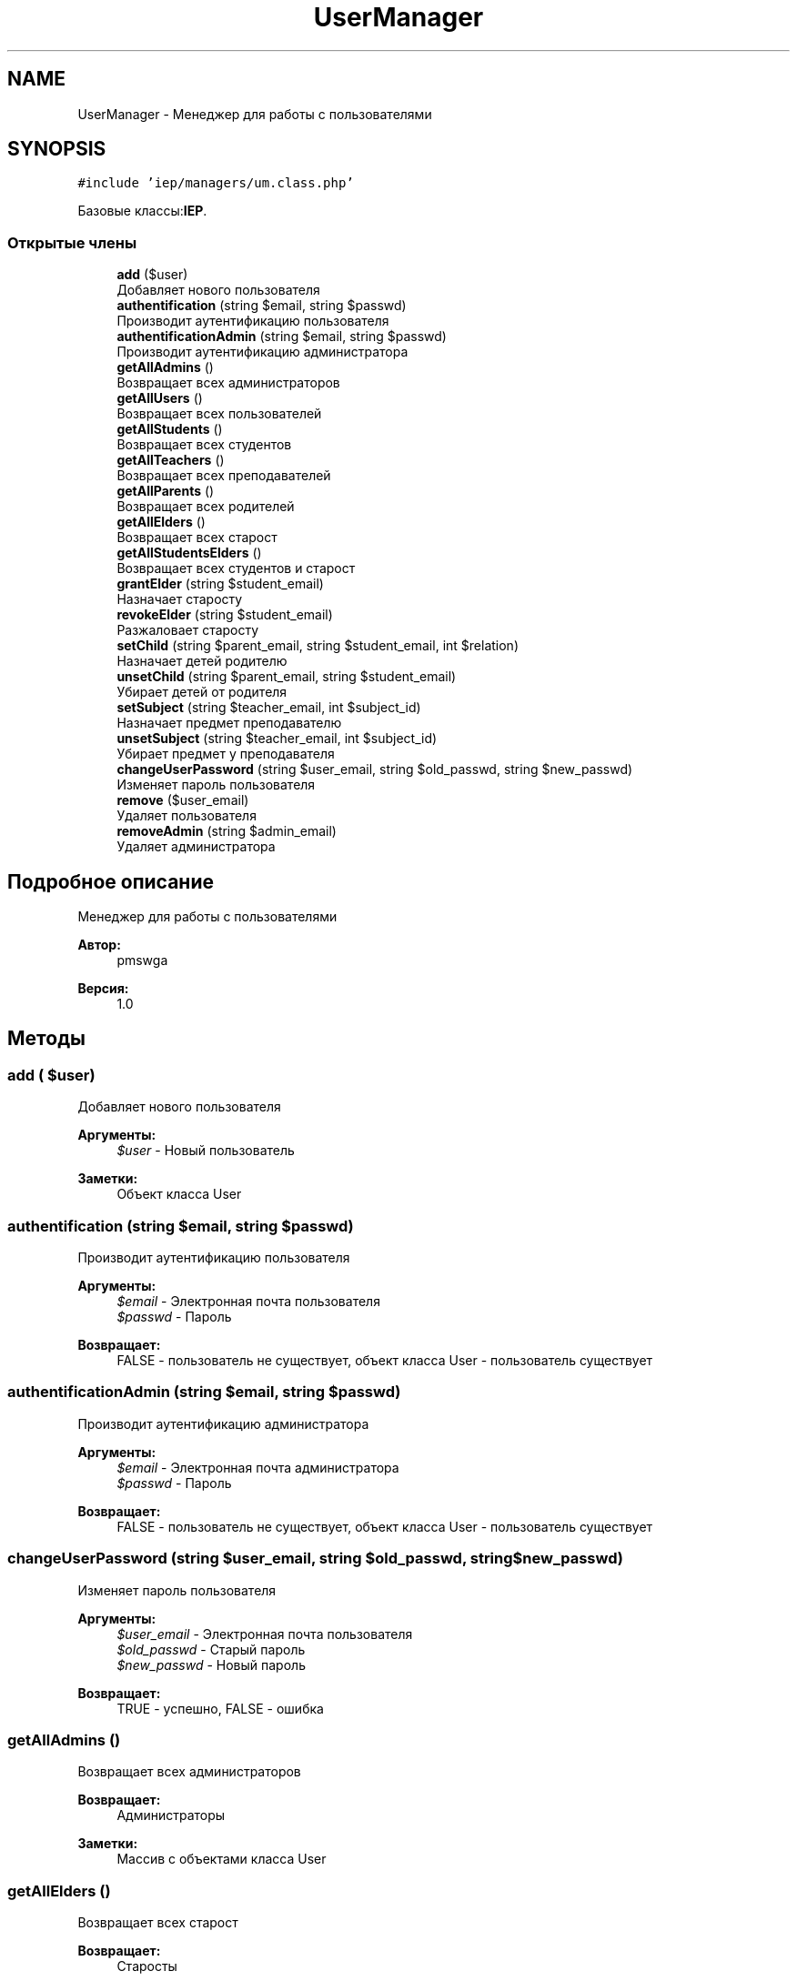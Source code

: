 .TH "UserManager" 3 "Пт 25 Авг 2017" "Version 1.0" "EDUKIT Developers" \" -*- nroff -*-
.ad l
.nh
.SH NAME
UserManager \- Менеджер для работы с пользователями  

.SH SYNOPSIS
.br
.PP
.PP
\fC#include 'iep/managers/um\&.class\&.php'\fP
.PP
Базовые классы:\fBIEP\fP\&.
.SS "Открытые члены"

.in +1c
.ti -1c
.RI "\fBadd\fP ($user)"
.br
.RI "Добавляет нового пользователя "
.ti -1c
.RI "\fBauthentification\fP (string $email, string $passwd)"
.br
.RI "Производит аутентификацию пользователя "
.ti -1c
.RI "\fBauthentificationAdmin\fP (string $email, string $passwd)"
.br
.RI "Производит аутентификацию администратора "
.ti -1c
.RI "\fBgetAllAdmins\fP ()"
.br
.RI "Возвращает всех администраторов "
.ti -1c
.RI "\fBgetAllUsers\fP ()"
.br
.RI "Возвращает всех пользователей "
.ti -1c
.RI "\fBgetAllStudents\fP ()"
.br
.RI "Возвращает всех студентов "
.ti -1c
.RI "\fBgetAllTeachers\fP ()"
.br
.RI "Возвращает всех преподавателей "
.ti -1c
.RI "\fBgetAllParents\fP ()"
.br
.RI "Возвращает всех родителей "
.ti -1c
.RI "\fBgetAllElders\fP ()"
.br
.RI "Возвращает всех старост "
.ti -1c
.RI "\fBgetAllStudentsElders\fP ()"
.br
.RI "Возвращает всех студентов и старост "
.ti -1c
.RI "\fBgrantElder\fP (string $student_email)"
.br
.RI "Назначает старосту "
.ti -1c
.RI "\fBrevokeElder\fP (string $student_email)"
.br
.RI "Разжаловает старосту "
.ti -1c
.RI "\fBsetChild\fP (string $parent_email, string $student_email, int $relation)"
.br
.RI "Назначает детей родителю "
.ti -1c
.RI "\fBunsetChild\fP (string $parent_email, string $student_email)"
.br
.RI "Убирает детей от родителя "
.ti -1c
.RI "\fBsetSubject\fP (string $teacher_email, int $subject_id)"
.br
.RI "Назначает предмет преподавателю "
.ti -1c
.RI "\fBunsetSubject\fP (string $teacher_email, int $subject_id)"
.br
.RI "Убирает предмет у преподавателя "
.ti -1c
.RI "\fBchangeUserPassword\fP (string $user_email, string $old_passwd, string $new_passwd)"
.br
.RI "Изменяет пароль пользователя "
.ti -1c
.RI "\fBremove\fP ($user_email)"
.br
.RI "Удаляет пользователя "
.ti -1c
.RI "\fBremoveAdmin\fP (string $admin_email)"
.br
.RI "Удаляет администратора "
.in -1c
.SH "Подробное описание"
.PP 
Менеджер для работы с пользователями 


.PP
\fBАвтор:\fP
.RS 4
pmswga 
.RE
.PP
\fBВерсия:\fP
.RS 4
1\&.0 
.RE
.PP

.SH "Методы"
.PP 
.SS "add ( $user)"

.PP
Добавляет нового пользователя 
.PP
\fBАргументы:\fP
.RS 4
\fI$user\fP - Новый пользователь 
.RE
.PP
\fBЗаметки:\fP
.RS 4
Объект класса User 
.RE
.PP

.SS "authentification (string $email, string $passwd)"

.PP
Производит аутентификацию пользователя 
.PP
\fBАргументы:\fP
.RS 4
\fI$email\fP - Электронная почта пользователя 
.br
\fI$passwd\fP - Пароль 
.RE
.PP
\fBВозвращает:\fP
.RS 4
FALSE - пользователь не существует, объект класса User - пользователь существует 
.RE
.PP

.SS "authentificationAdmin (string $email, string $passwd)"

.PP
Производит аутентификацию администратора 
.PP
\fBАргументы:\fP
.RS 4
\fI$email\fP - Электронная почта администратора 
.br
\fI$passwd\fP - Пароль 
.RE
.PP
\fBВозвращает:\fP
.RS 4
FALSE - пользователь не существует, объект класса User - пользователь существует 
.RE
.PP

.SS "changeUserPassword (string $user_email, string $old_passwd, string $new_passwd)"

.PP
Изменяет пароль пользователя 
.PP
\fBАргументы:\fP
.RS 4
\fI$user_email\fP - Электронная почта пользователя 
.br
\fI$old_passwd\fP - Старый пароль 
.br
\fI$new_passwd\fP - Новый пароль 
.RE
.PP
\fBВозвращает:\fP
.RS 4
TRUE - успешно, FALSE - ошибка 
.RE
.PP

.SS "getAllAdmins ()"

.PP
Возвращает всех администраторов 
.PP
\fBВозвращает:\fP
.RS 4
Администраторы 
.RE
.PP
\fBЗаметки:\fP
.RS 4
Массив с объектами класса User 
.RE
.PP

.SS "getAllElders ()"

.PP
Возвращает всех старост 
.PP
\fBВозвращает:\fP
.RS 4
Старосты 
.RE
.PP
\fBЗаметки:\fP
.RS 4
Массив с объектами класса Student 
.RE
.PP

.SS "getAllParents ()"

.PP
Возвращает всех родителей 
.PP
\fBВозвращает:\fP
.RS 4
Родители 
.RE
.PP
\fBЗаметки:\fP
.RS 4
Массив с объектами класса Parent_ 
.RE
.PP

.SS "getAllStudents ()"

.PP
Возвращает всех студентов 
.PP
\fBВозвращает:\fP
.RS 4
Студенты 
.RE
.PP
\fBЗаметки:\fP
.RS 4
Массив с объектами класса Student 
.RE
.PP

.SS "getAllStudentsElders ()"

.PP
Возвращает всех студентов и старост 
.PP
\fBВозвращает:\fP
.RS 4
Студенты и старосты 
.RE
.PP
\fBЗаметки:\fP
.RS 4
Массив с объектами класса Student 
.RE
.PP

.SS "getAllTeachers ()"

.PP
Возвращает всех преподавателей 
.PP
\fBВозвращает:\fP
.RS 4
Преподаватели 
.RE
.PP
\fBЗаметки:\fP
.RS 4
Массив с объектами класса Teacher 
.RE
.PP

.SS "getAllUsers ()"

.PP
Возвращает всех пользователей 
.PP
\fBВозвращает:\fP
.RS 4
Пользователи 
.RE
.PP
\fBЗаметки:\fP
.RS 4
Массив с объектами класса User 
.RE
.PP

.SS "grantElder (string $student_email)"

.PP
Назначает старосту 
.PP
\fBАргументы:\fP
.RS 4
\fI$student_email\fP - Электронная почта студента 
.RE
.PP
\fBВозвращает:\fP
.RS 4
TRUE - успешно, FALSE - ошибка 
.RE
.PP

.SS "remove ( $user_email)"

.PP
Удаляет пользователя 
.PP
\fBАргументы:\fP
.RS 4
\fI$user_email\fP - почта пользователя 
.RE
.PP
\fBВозвращает:\fP
.RS 4
TRUE - успешно, FALSE - ошибка 
.RE
.PP

.SS "removeAdmin (string $admin_email)"

.PP
Удаляет администратора 
.PP
\fBАргументы:\fP
.RS 4
\fI$admin_email\fP - почта пользователя 
.RE
.PP
\fBВозвращает:\fP
.RS 4
TRUE - успешно, FALSE - ошибка 
.RE
.PP

.SS "revokeElder (string $student_email)"

.PP
Разжаловает старосту 
.PP
\fBАргументы:\fP
.RS 4
\fI$student_email\fP - Электронная почта студента 
.RE
.PP
\fBВозвращает:\fP
.RS 4
TRUE - успешно, FALSE - ошибка 
.RE
.PP

.SS "setChild (string $parent_email, string $student_email, int $relation)"

.PP
Назначает детей родителю 
.PP
\fBАргументы:\fP
.RS 4
\fI$parent_email\fP - Электронная почта родителя 
.br
\fI$student_email\fP - Электронная почта студента 
.br
\fI$relation\fP - Тип отношения 
.RE
.PP
\fBВозвращает:\fP
.RS 4
TRUE - успешно, FALSE - ошибка 
.RE
.PP

.SS "setSubject (string $teacher_email, int $subject_id)"

.PP
Назначает предмет преподавателю 
.PP
\fBАргументы:\fP
.RS 4
\fI$teacher_email\fP - Электронная почта родителя 
.br
\fI$subject_id\fP - Идентификатор предмета 
.RE
.PP
\fBВозвращает:\fP
.RS 4
TRUE - успешно, FALSE - ошибка 
.RE
.PP

.SS "unsetChild (string $parent_email, string $student_email)"

.PP
Убирает детей от родителя 
.PP
\fBАргументы:\fP
.RS 4
\fI$parent_email\fP - Электронная почта родителя 
.br
\fI$student_email\fP - Электронная почта студента 
.RE
.PP
\fBВозвращает:\fP
.RS 4
TRUE - успешно, FALSE - ошибка 
.RE
.PP

.SS "unsetSubject (string $teacher_email, int $subject_id)"

.PP
Убирает предмет у преподавателя 
.PP
\fBАргументы:\fP
.RS 4
\fI$teacher_email\fP - Электронная почта родителя 
.br
\fI$subject_id\fP - Идентификатор предмета 
.RE
.PP
\fBВозвращает:\fP
.RS 4
TRUE - успешно, FALSE - ошибка 
.RE
.PP


.SH "Автор"
.PP 
Автоматически создано Doxygen для EDUKIT Developers из исходного текста\&.

